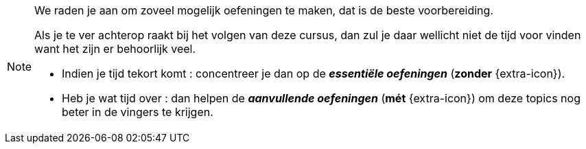 [NOTE]
======================================
We raden je aan om zoveel mogelijk oefeningen te maken, dat is de beste voorbereiding.

Als je te ver achterop raakt bij het volgen van deze cursus, dan zul je daar wellicht niet de tijd voor vinden want het zijn er behoorlijk veel.

* Indien je tijd tekort komt : concentreer je dan op de *__essentiële oefeningen__* (*zonder* {extra-icon}).

* Heb je wat tijd over : dan helpen de *__aanvullende oefeningen__* (*mét* {extra-icon}) om deze topics nog beter in de vingers te krijgen.
======================================
